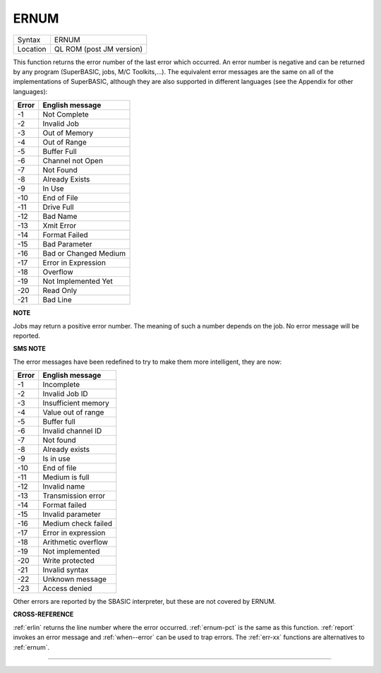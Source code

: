 ..  _ernum:

ERNUM
=====

+----------+-------------------------------------------------------------------+
| Syntax   |  ERNUM                                                            |
+----------+-------------------------------------------------------------------+
| Location |  QL ROM (post JM version)                                         |
+----------+-------------------------------------------------------------------+

This function returns the error number of the last error which occurred. An error
number is negative and can be returned by any program (SuperBASIC, jobs, M/C
Toolkits,...). The equivalent error messages are the same on all of the
implementations of SuperBASIC, although they are also supported in different
languages (see the Appendix for other languages):

+-------+------------------------+
| Error | English message        |
+=======+========================+
| -1    | Not Complete           |
+-------+------------------------+
| -2    | Invalid Job            |
+-------+------------------------+
| -3    | Out of Memory          |
+-------+------------------------+
| -4    | Out of Range           |
+-------+------------------------+
| -5    | Buffer Full            |
+-------+------------------------+
| -6    | Channel not Open       |
+-------+------------------------+
| -7    | Not Found              |
+-------+------------------------+
| -8    | Already Exists         |
+-------+------------------------+
| -9    | In Use                 |
+-------+------------------------+
| -10   | End of File            |
+-------+------------------------+
| -11   | Drive Full             |
+-------+------------------------+
| -12   | Bad Name               |
+-------+------------------------+
| -13   | Xmit Error             |
+-------+------------------------+
| -14   | Format Failed          |
+-------+------------------------+
| -15   | Bad Parameter          |
+-------+------------------------+
| -16   | Bad or Changed Medium  |
+-------+------------------------+
| -17   | Error in Expression    |
+-------+------------------------+
| -18   | Overflow               |
+-------+------------------------+
| -19   | Not Implemented Yet    |
+-------+------------------------+
| -20   | Read Only              |
+-------+------------------------+
| -21   | Bad Line               |
+-------+------------------------+


**NOTE**

Jobs may return a positive error number. The meaning of such a number
depends on the job. No error message will be reported.

**SMS NOTE**

The error messages have been redefined to try to make them more
intelligent, they are now:

+-------+------------------------+
| Error | English message        |
+=======+========================+
| -1    | Incomplete             |
+-------+------------------------+
| -2    | Invalid Job ID         |
+-------+------------------------+
| -3    | Insufficient memory    |
+-------+------------------------+
| -4    | Value out of range     |
+-------+------------------------+
| -5    | Buffer full            |
+-------+------------------------+
| -6    | Invalid channel ID     |
+-------+------------------------+
| -7    | Not found              |
+-------+------------------------+
| -8    | Already exists         |
+-------+------------------------+
| -9    | Is in use              |
+-------+------------------------+
| -10   | End of file            |
+-------+------------------------+
| -11   | Medium is full         |
+-------+------------------------+
| -12   | Invalid name           |
+-------+------------------------+
| -13   | Transmission error     |
+-------+------------------------+
| -14   | Format failed          |
+-------+------------------------+
| -15   | Invalid parameter      |
+-------+------------------------+
| -16   | Medium check failed    |
+-------+------------------------+
| -17   | Error in expression    |
+-------+------------------------+
| -18   | Arithmetic overflow    |
+-------+------------------------+
| -19   | Not implemented        |
+-------+------------------------+
| -20   | Write protected        |
+-------+------------------------+
| -21   | Invalid syntax         |
+-------+------------------------+
| -22   | Unknown message        |
+-------+------------------------+
| -23   | Access denied          |
+-------+------------------------+


Other errors are reported by the SBASIC
interpreter, but these are not covered by ERNUM.

**CROSS-REFERENCE**

:ref:`erlin` returns the line number where the error
occurred. :ref:`ernum-pct` is the same as this
function. :ref:`report` invokes an error message
and :ref:`when--error` can be used to trap
errors. The :ref:`err-xx` functions are
alternatives to :ref:`ernum`.

--------------


